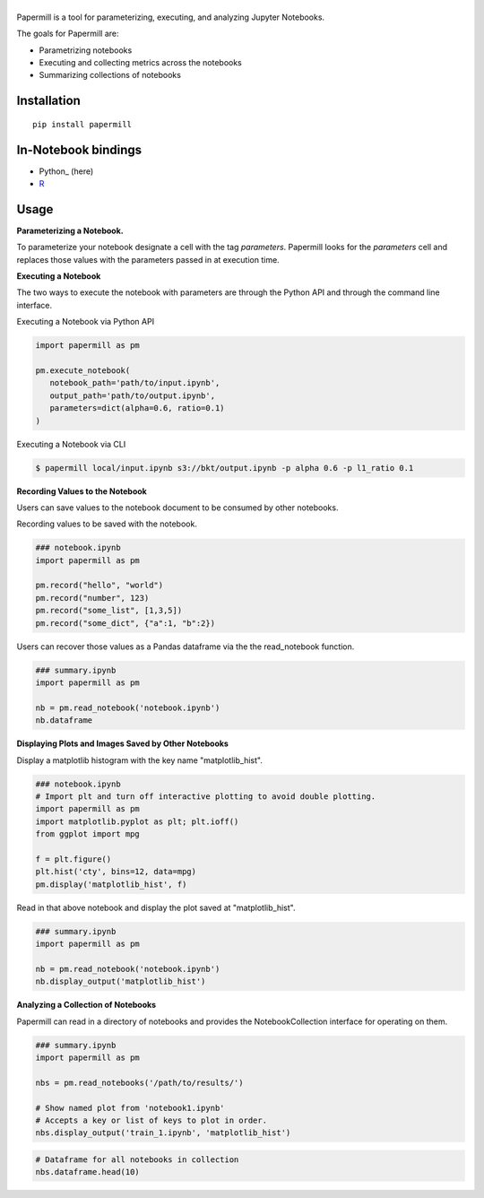 |Logo|
=========

Papermill is a tool for parameterizing, executing, and analyzing Jupyter Notebooks.

The goals for Papermill are:

* Parametrizing notebooks
* Executing and collecting metrics across the notebooks
* Summarizing collections of notebooks

Installation
------------

::

  pip install papermill


In-Notebook bindings
--------------------

* Python_ (here)
* R_

.. _R: https://github.com/nteract/papermillr


Usage
-----

**Parameterizing a Notebook.**

To parameterize your notebook designate a cell with the tag `parameters`. Papermill looks for the `parameters` cell
and replaces those values with the parameters passed in at execution time.

.. image:: docs/img/parameters.png

**Executing a Notebook**

The two ways to execute the notebook with parameters are through the Python API and through the command line interface.

Executing a Notebook via Python API

.. code-block:: python

   import papermill as pm

   pm.execute_notebook(
      notebook_path='path/to/input.ipynb',
      output_path='path/to/output.ipynb',
      parameters=dict(alpha=0.6, ratio=0.1)
   )

Executing a Notebook via CLI

.. code-block:: bash

   $ papermill local/input.ipynb s3://bkt/output.ipynb -p alpha 0.6 -p l1_ratio 0.1

.. _PythonBinding: 

**Recording Values to the Notebook**

Users can save values to the notebook document to be consumed by other notebooks.

Recording values to be saved with the notebook.

.. code-block:: python

   ### notebook.ipynb
   import papermill as pm

   pm.record("hello", "world")
   pm.record("number", 123)
   pm.record("some_list", [1,3,5])
   pm.record("some_dict", {"a":1, "b":2})


Users can recover those values as a Pandas dataframe via the the read_notebook function.

.. code-block:: python

   ### summary.ipynb
   import papermill as pm

   nb = pm.read_notebook('notebook.ipynb')
   nb.dataframe

.. image:: docs/img/nb_dataframe.png

**Displaying Plots and Images Saved by Other Notebooks**

Display a matplotlib histogram with the key name "matplotlib_hist".

.. code-block:: python

   ### notebook.ipynb
   # Import plt and turn off interactive plotting to avoid double plotting.
   import papermill as pm
   import matplotlib.pyplot as plt; plt.ioff()
   from ggplot import mpg

   f = plt.figure()
   plt.hist('cty', bins=12, data=mpg)
   pm.display('matplotlib_hist', f)

.. image:: docs/img/matplotlib_hist.png

Read in that above notebook and display the plot saved at "matplotlib_hist".

.. code-block:: python

   ### summary.ipynb
   import papermill as pm

   nb = pm.read_notebook('notebook.ipynb')
   nb.display_output('matplotlib_hist')

.. image:: docs/img/matplotlib_hist.png

**Analyzing a Collection of Notebooks**

Papermill can read in a directory of notebooks and provides the NotebookCollection interface for operating on them.

.. code-block:: python

   ### summary.ipynb
   import papermill as pm

   nbs = pm.read_notebooks('/path/to/results/')

   # Show named plot from 'notebook1.ipynb'
   # Accepts a key or list of keys to plot in order.
   nbs.display_output('train_1.ipynb', 'matplotlib_hist')

.. image:: docs/img/matplotlib_hist.png

.. code-block:: python

   # Dataframe for all notebooks in collection
   nbs.dataframe.head(10)

.. image:: docs/img/nbs_dataframe.png

.. |Logo| image:: https://user-images.githubusercontent.com/836375/27929844-6bb34e62-6249-11e7-9a2a-00849a64940c.png
   :width: 200px
   :target: https://github.com/nteract/papermill
   :alt: Papermill
